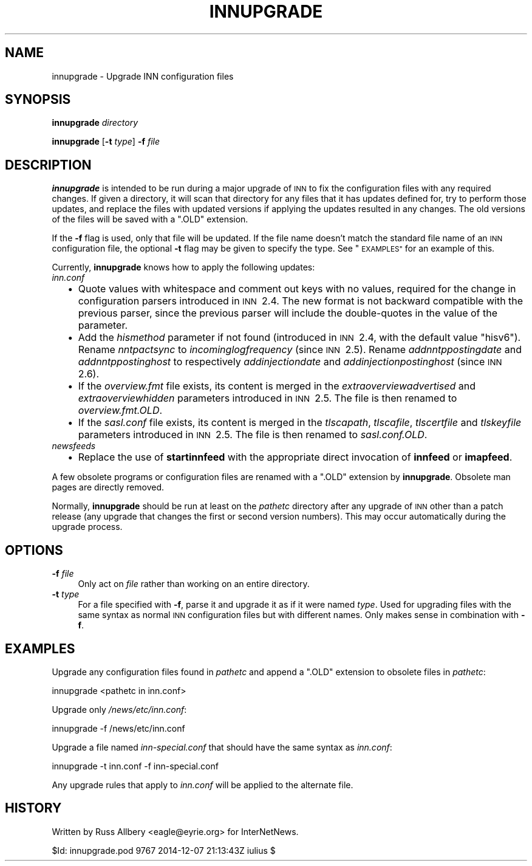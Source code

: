 .\" Automatically generated by Pod::Man 2.28 (Pod::Simple 3.28)
.\"
.\" Standard preamble:
.\" ========================================================================
.de Sp \" Vertical space (when we can't use .PP)
.if t .sp .5v
.if n .sp
..
.de Vb \" Begin verbatim text
.ft CW
.nf
.ne \\$1
..
.de Ve \" End verbatim text
.ft R
.fi
..
.\" Set up some character translations and predefined strings.  \*(-- will
.\" give an unbreakable dash, \*(PI will give pi, \*(L" will give a left
.\" double quote, and \*(R" will give a right double quote.  \*(C+ will
.\" give a nicer C++.  Capital omega is used to do unbreakable dashes and
.\" therefore won't be available.  \*(C` and \*(C' expand to `' in nroff,
.\" nothing in troff, for use with C<>.
.tr \(*W-
.ds C+ C\v'-.1v'\h'-1p'\s-2+\h'-1p'+\s0\v'.1v'\h'-1p'
.ie n \{\
.    ds -- \(*W-
.    ds PI pi
.    if (\n(.H=4u)&(1m=24u) .ds -- \(*W\h'-12u'\(*W\h'-12u'-\" diablo 10 pitch
.    if (\n(.H=4u)&(1m=20u) .ds -- \(*W\h'-12u'\(*W\h'-8u'-\"  diablo 12 pitch
.    ds L" ""
.    ds R" ""
.    ds C` ""
.    ds C' ""
'br\}
.el\{\
.    ds -- \|\(em\|
.    ds PI \(*p
.    ds L" ``
.    ds R" ''
.    ds C`
.    ds C'
'br\}
.\"
.\" Escape single quotes in literal strings from groff's Unicode transform.
.ie \n(.g .ds Aq \(aq
.el       .ds Aq '
.\"
.\" If the F register is turned on, we'll generate index entries on stderr for
.\" titles (.TH), headers (.SH), subsections (.SS), items (.Ip), and index
.\" entries marked with X<> in POD.  Of course, you'll have to process the
.\" output yourself in some meaningful fashion.
.\"
.\" Avoid warning from groff about undefined register 'F'.
.de IX
..
.nr rF 0
.if \n(.g .if rF .nr rF 1
.if (\n(rF:(\n(.g==0)) \{
.    if \nF \{
.        de IX
.        tm Index:\\$1\t\\n%\t"\\$2"
..
.        if !\nF==2 \{
.            nr % 0
.            nr F 2
.        \}
.    \}
.\}
.rr rF
.\"
.\" Accent mark definitions (@(#)ms.acc 1.5 88/02/08 SMI; from UCB 4.2).
.\" Fear.  Run.  Save yourself.  No user-serviceable parts.
.    \" fudge factors for nroff and troff
.if n \{\
.    ds #H 0
.    ds #V .8m
.    ds #F .3m
.    ds #[ \f1
.    ds #] \fP
.\}
.if t \{\
.    ds #H ((1u-(\\\\n(.fu%2u))*.13m)
.    ds #V .6m
.    ds #F 0
.    ds #[ \&
.    ds #] \&
.\}
.    \" simple accents for nroff and troff
.if n \{\
.    ds ' \&
.    ds ` \&
.    ds ^ \&
.    ds , \&
.    ds ~ ~
.    ds /
.\}
.if t \{\
.    ds ' \\k:\h'-(\\n(.wu*8/10-\*(#H)'\'\h"|\\n:u"
.    ds ` \\k:\h'-(\\n(.wu*8/10-\*(#H)'\`\h'|\\n:u'
.    ds ^ \\k:\h'-(\\n(.wu*10/11-\*(#H)'^\h'|\\n:u'
.    ds , \\k:\h'-(\\n(.wu*8/10)',\h'|\\n:u'
.    ds ~ \\k:\h'-(\\n(.wu-\*(#H-.1m)'~\h'|\\n:u'
.    ds / \\k:\h'-(\\n(.wu*8/10-\*(#H)'\z\(sl\h'|\\n:u'
.\}
.    \" troff and (daisy-wheel) nroff accents
.ds : \\k:\h'-(\\n(.wu*8/10-\*(#H+.1m+\*(#F)'\v'-\*(#V'\z.\h'.2m+\*(#F'.\h'|\\n:u'\v'\*(#V'
.ds 8 \h'\*(#H'\(*b\h'-\*(#H'
.ds o \\k:\h'-(\\n(.wu+\w'\(de'u-\*(#H)/2u'\v'-.3n'\*(#[\z\(de\v'.3n'\h'|\\n:u'\*(#]
.ds d- \h'\*(#H'\(pd\h'-\w'~'u'\v'-.25m'\f2\(hy\fP\v'.25m'\h'-\*(#H'
.ds D- D\\k:\h'-\w'D'u'\v'-.11m'\z\(hy\v'.11m'\h'|\\n:u'
.ds th \*(#[\v'.3m'\s+1I\s-1\v'-.3m'\h'-(\w'I'u*2/3)'\s-1o\s+1\*(#]
.ds Th \*(#[\s+2I\s-2\h'-\w'I'u*3/5'\v'-.3m'o\v'.3m'\*(#]
.ds ae a\h'-(\w'a'u*4/10)'e
.ds Ae A\h'-(\w'A'u*4/10)'E
.    \" corrections for vroff
.if v .ds ~ \\k:\h'-(\\n(.wu*9/10-\*(#H)'\s-2\u~\d\s+2\h'|\\n:u'
.if v .ds ^ \\k:\h'-(\\n(.wu*10/11-\*(#H)'\v'-.4m'^\v'.4m'\h'|\\n:u'
.    \" for low resolution devices (crt and lpr)
.if \n(.H>23 .if \n(.V>19 \
\{\
.    ds : e
.    ds 8 ss
.    ds o a
.    ds d- d\h'-1'\(ga
.    ds D- D\h'-1'\(hy
.    ds th \o'bp'
.    ds Th \o'LP'
.    ds ae ae
.    ds Ae AE
.\}
.rm #[ #] #H #V #F C
.\" ========================================================================
.\"
.IX Title "INNUPGRADE 8"
.TH INNUPGRADE 8 "2015-09-12" "INN 2.6.1" "InterNetNews Documentation"
.\" For nroff, turn off justification.  Always turn off hyphenation; it makes
.\" way too many mistakes in technical documents.
.if n .ad l
.nh
.SH "NAME"
innupgrade \- Upgrade INN configuration files
.SH "SYNOPSIS"
.IX Header "SYNOPSIS"
\&\fBinnupgrade\fR \fIdirectory\fR
.PP
\&\fBinnupgrade\fR [\fB\-t\fR \fItype\fR] \fB\-f\fR \fIfile\fR
.SH "DESCRIPTION"
.IX Header "DESCRIPTION"
\&\fBinnupgrade\fR is intended to be run during a major upgrade of \s-1INN\s0 to fix
the configuration files with any required changes.  If given a directory,
it will scan that directory for any files that it has updates defined for,
try to perform those updates, and replace the files with updated versions
if applying the updates resulted in any changes.  The old versions of the
files will be saved with a \f(CW\*(C`.OLD\*(C'\fR extension.
.PP
If the \fB\-f\fR flag is used, only that file will be updated.  If the file
name doesn't match the standard file name of an \s-1INN\s0 configuration file,
the optional \fB\-t\fR flag may be given to specify the type.  See
\&\*(L"\s-1EXAMPLES\*(R"\s0 for an example of this.
.PP
Currently, \fBinnupgrade\fR knows how to apply the following updates:
.IP "\fIinn.conf\fR" 2
.IX Item "inn.conf"
.RS 2
.PD 0
.IP "\(bu" 2
.PD
Quote values with whitespace and comment out keys with no values, required
for the change in configuration parsers introduced in \s-1INN\s0\ 2.4.  The new
format is not backward compatible with the previous parser, since the
previous parser will include the double-quotes in the value of the parameter.
.IP "\(bu" 2
Add the \fIhismethod\fR parameter if not found (introduced in \s-1INN\s0\ 2.4,
with the default value \f(CW\*(C`hisv6\*(C'\fR).  Rename \fInntpactsync\fR to
\&\fIincominglogfrequency\fR (since \s-1INN\s0\ 2.5).  Rename \fIaddnntppostingdate\fR
and \fIaddnntppostinghost\fR to respectively \fIaddinjectiondate\fR and
\&\fIaddinjectionpostinghost\fR (since \s-1INN\s0\ 2.6).
.IP "\(bu" 2
If the \fIoverview.fmt\fR file exists, its content is merged in
the \fIextraoverviewadvertised\fR and \fIextraoverviewhidden\fR parameters
introduced in \s-1INN\s0\ 2.5.  The file is then renamed to \fIoverview.fmt.OLD\fR.
.IP "\(bu" 2
If the \fIsasl.conf\fR file exists, its content is merged in the \fItlscapath\fR,
\&\fItlscafile\fR, \fItlscertfile\fR and \fItlskeyfile\fR parameters introduced in
\&\s-1INN\s0\ 2.5.  The file is then renamed to \fIsasl.conf.OLD\fR.
.RE
.RS 2
.RE
.IP "\fInewsfeeds\fR" 2
.IX Item "newsfeeds"
.RS 2
.PD 0
.IP "\(bu" 2
.PD
Replace the use of \fBstartinnfeed\fR with the appropriate direct invocation
of \fBinnfeed\fR or \fBimapfeed\fR.
.RE
.RS 2
.RE
.PP
A few obsolete programs or configuration files are renamed with a \f(CW\*(C`.OLD\*(C'\fR
extension by \fBinnupgrade\fR.  Obsolete man pages are directly removed.
.PP
Normally, \fBinnupgrade\fR should be run at least on the \fIpathetc\fR directory
after any upgrade of \s-1INN\s0 other than a patch release (any upgrade that changes
the first or second version numbers).  This may occur automatically during
the upgrade process.
.SH "OPTIONS"
.IX Header "OPTIONS"
.IP "\fB\-f\fR \fIfile\fR" 4
.IX Item "-f file"
Only act on \fIfile\fR rather than working on an entire directory.
.IP "\fB\-t\fR \fItype\fR" 4
.IX Item "-t type"
For a file specified with \fB\-f\fR, parse it and upgrade it as if it were
named \fItype\fR.  Used for upgrading files with the same syntax as normal
\&\s-1INN\s0 configuration files but with different names.  Only makes sense in
combination with \fB\-f\fR.
.SH "EXAMPLES"
.IX Header "EXAMPLES"
Upgrade any configuration files found in \fIpathetc\fR and append a \f(CW\*(C`.OLD\*(C'\fR
extension to obsolete files in \fIpathetc\fR:
.PP
.Vb 1
\&    innupgrade <pathetc in inn.conf>
.Ve
.PP
Upgrade only \fI/news/etc/inn.conf\fR:
.PP
.Vb 1
\&    innupgrade \-f /news/etc/inn.conf
.Ve
.PP
Upgrade a file named \fIinn\-special.conf\fR that should have the same syntax
as \fIinn.conf\fR:
.PP
.Vb 1
\&    innupgrade \-t inn.conf \-f inn\-special.conf
.Ve
.PP
Any upgrade rules that apply to \fIinn.conf\fR will be applied to the
alternate file.
.SH "HISTORY"
.IX Header "HISTORY"
Written by Russ Allbery <eagle@eyrie.org> for InterNetNews.
.PP
\&\f(CW$Id:\fR innupgrade.pod 9767 2014\-12\-07 21:13:43Z iulius $
